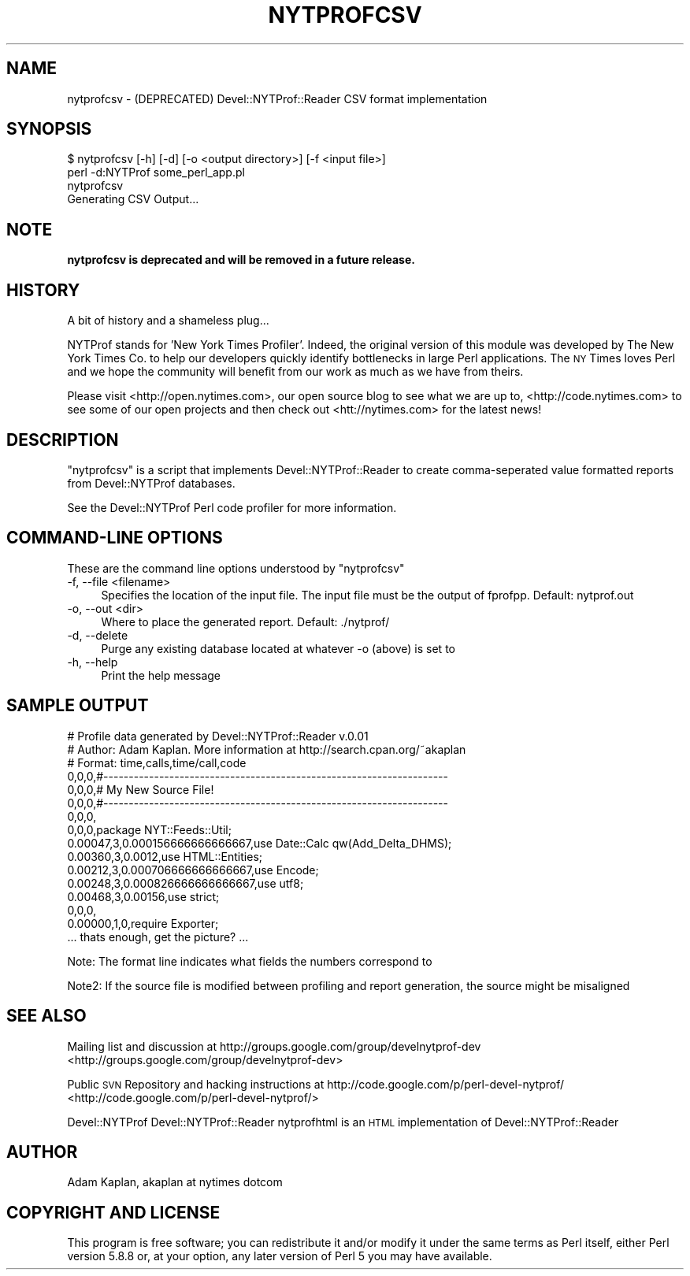 .\" Automatically generated by Pod::Man 2.25 (Pod::Simple 3.20)
.\"
.\" Standard preamble:
.\" ========================================================================
.de Sp \" Vertical space (when we can't use .PP)
.if t .sp .5v
.if n .sp
..
.de Vb \" Begin verbatim text
.ft CW
.nf
.ne \\$1
..
.de Ve \" End verbatim text
.ft R
.fi
..
.\" Set up some character translations and predefined strings.  \*(-- will
.\" give an unbreakable dash, \*(PI will give pi, \*(L" will give a left
.\" double quote, and \*(R" will give a right double quote.  \*(C+ will
.\" give a nicer C++.  Capital omega is used to do unbreakable dashes and
.\" therefore won't be available.  \*(C` and \*(C' expand to `' in nroff,
.\" nothing in troff, for use with C<>.
.tr \(*W-
.ds C+ C\v'-.1v'\h'-1p'\s-2+\h'-1p'+\s0\v'.1v'\h'-1p'
.ie n \{\
.    ds -- \(*W-
.    ds PI pi
.    if (\n(.H=4u)&(1m=24u) .ds -- \(*W\h'-12u'\(*W\h'-12u'-\" diablo 10 pitch
.    if (\n(.H=4u)&(1m=20u) .ds -- \(*W\h'-12u'\(*W\h'-8u'-\"  diablo 12 pitch
.    ds L" ""
.    ds R" ""
.    ds C` ""
.    ds C' ""
'br\}
.el\{\
.    ds -- \|\(em\|
.    ds PI \(*p
.    ds L" ``
.    ds R" ''
'br\}
.\"
.\" Escape single quotes in literal strings from groff's Unicode transform.
.ie \n(.g .ds Aq \(aq
.el       .ds Aq '
.\"
.\" If the F register is turned on, we'll generate index entries on stderr for
.\" titles (.TH), headers (.SH), subsections (.SS), items (.Ip), and index
.\" entries marked with X<> in POD.  Of course, you'll have to process the
.\" output yourself in some meaningful fashion.
.ie \nF \{\
.    de IX
.    tm Index:\\$1\t\\n%\t"\\$2"
..
.    nr % 0
.    rr F
.\}
.el \{\
.    de IX
..
.\}
.\" ========================================================================
.\"
.IX Title "NYTPROFCSV 1"
.TH NYTPROFCSV 1 "2013-09-03" "perl v5.16.3" "User Contributed Perl Documentation"
.\" For nroff, turn off justification.  Always turn off hyphenation; it makes
.\" way too many mistakes in technical documents.
.if n .ad l
.nh
.SH "NAME"
nytprofcsv \- (DEPRECATED) Devel::NYTProf::Reader CSV format implementation
.SH "SYNOPSIS"
.IX Header "SYNOPSIS"
.Vb 1
\& $ nytprofcsv [\-h] [\-d] [\-o <output directory>] [\-f <input file>]
\&
\& perl \-d:NYTProf some_perl_app.pl
\& nytprofcsv
\& Generating CSV Output...
.Ve
.SH "NOTE"
.IX Header "NOTE"
\&\fBnytprofcsv is deprecated and will be removed in a future release.\fR
.SH "HISTORY"
.IX Header "HISTORY"
A bit of history and a shameless plug...
.PP
NYTProf stands for 'New York Times Profiler'. Indeed, the original version of this
module was developed by The New York Times Co. to help our developers quickly
identify bottlenecks in large Perl applications.  The \s-1NY\s0 Times loves Perl and
we hope the community will benefit from our work as much as we have from theirs.
.PP
Please visit <http://open.nytimes.com>, our open source blog to see what we are
up to, <http://code.nytimes.com> to see some of our open projects and then 
check out <htt://nytimes.com> for the latest news!
.SH "DESCRIPTION"
.IX Header "DESCRIPTION"
\&\f(CW\*(C`nytprofcsv\*(C'\fR is a script that implements Devel::NYTProf::Reader to
create comma-seperated value formatted reports from Devel::NYTProf
databases.
.PP
See the Devel::NYTProf Perl code profiler for more information.
.SH "COMMAND-LINE OPTIONS"
.IX Header "COMMAND-LINE OPTIONS"
These are the command line options understood by \f(CW\*(C`nytprofcsv\*(C'\fR
.IP "\-f, \-\-file <filename>" 4
.IX Item "-f, --file <filename>"
Specifies the location of the input file.  The input file must be the
output of fprofpp. Default: nytprof.out
.IP "\-o, \-\-out <dir>" 4
.IX Item "-o, --out <dir>"
Where to place the generated report. Default: ./nytprof/
.IP "\-d, \-\-delete" 4
.IX Item "-d, --delete"
Purge any existing database located at whatever \-o (above) is set to
.IP "\-h, \-\-help" 4
.IX Item "-h, --help"
Print the help message
.SH "SAMPLE OUTPUT"
.IX Header "SAMPLE OUTPUT"
.Vb 10
\& # Profile data generated by Devel::NYTProf::Reader v.0.01
\& # Author: Adam Kaplan. More information at http://search.cpan.org/~akaplan
\& # Format: time,calls,time/call,code
\& 0,0,0,#\-\-\-\-\-\-\-\-\-\-\-\-\-\-\-\-\-\-\-\-\-\-\-\-\-\-\-\-\-\-\-\-\-\-\-\-\-\-\-\-\-\-\-\-\-\-\-\-\-\-\-\-\-\-\-\-\-\-\-\-\-\-\-\-\-\-\-\-
\& 0,0,0,# My New Source File!
\& 0,0,0,#\-\-\-\-\-\-\-\-\-\-\-\-\-\-\-\-\-\-\-\-\-\-\-\-\-\-\-\-\-\-\-\-\-\-\-\-\-\-\-\-\-\-\-\-\-\-\-\-\-\-\-\-\-\-\-\-\-\-\-\-\-\-\-\-\-\-\-\-
\& 0,0,0,
\& 0,0,0,package NYT::Feeds::Util;
\& 0.00047,3,0.000156666666666667,use Date::Calc qw(Add_Delta_DHMS);
\& 0.00360,3,0.0012,use HTML::Entities;
\& 0.00212,3,0.000706666666666667,use Encode;
\& 0.00248,3,0.000826666666666667,use utf8;
\& 0.00468,3,0.00156,use strict; 
\& 0,0,0,
\& 0.00000,1,0,require Exporter; 
\& ... thats enough, get the picture? ...
.Ve
.PP
Note: The format line indicates what fields the numbers correspond to
.PP
Note2: If the source file is modified between profiling and report generation,
the source might be misaligned
.SH "SEE ALSO"
.IX Header "SEE ALSO"
Mailing list and discussion at http://groups.google.com/group/develnytprof\-dev <http://groups.google.com/group/develnytprof-dev>
.PP
Public \s-1SVN\s0 Repository and hacking instructions at http://code.google.com/p/perl\-devel\-nytprof/ <http://code.google.com/p/perl-devel-nytprof/>
.PP
Devel::NYTProf
Devel::NYTProf::Reader
nytprofhtml is an \s-1HTML\s0 implementation of Devel::NYTProf::Reader
.SH "AUTHOR"
.IX Header "AUTHOR"
Adam Kaplan, akaplan at nytimes dotcom
.SH "COPYRIGHT AND LICENSE"
.IX Header "COPYRIGHT AND LICENSE"
This program is free software; you can redistribute it and/or modify
it under the same terms as Perl itself, either Perl version 5.8.8 or,
at your option, any later version of Perl 5 you may have available.
